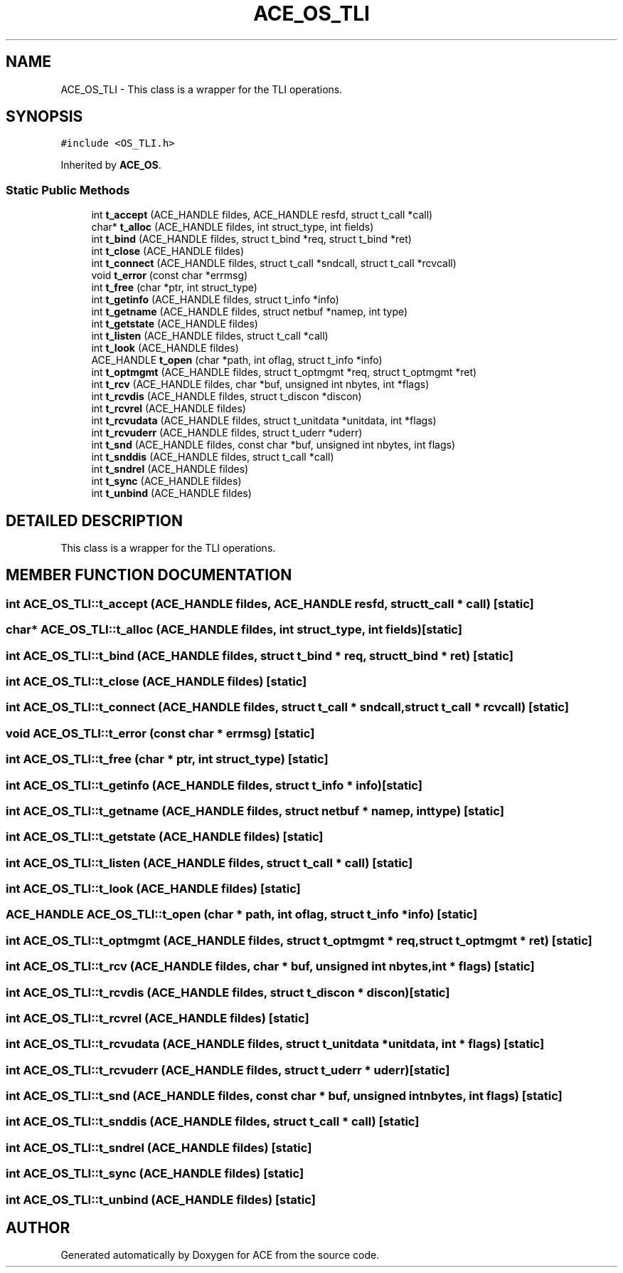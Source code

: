 .TH ACE_OS_TLI 3 "5 Oct 2001" "ACE" \" -*- nroff -*-
.ad l
.nh
.SH NAME
ACE_OS_TLI \- This class is a wrapper for the TLI operations. 
.SH SYNOPSIS
.br
.PP
\fC#include <OS_TLI.h>\fR
.PP
Inherited by \fBACE_OS\fR.
.PP
.SS Static Public Methods

.in +1c
.ti -1c
.RI "int \fBt_accept\fR (ACE_HANDLE fildes, ACE_HANDLE resfd, struct t_call *call)"
.br
.ti -1c
.RI "char* \fBt_alloc\fR (ACE_HANDLE fildes, int struct_type, int fields)"
.br
.ti -1c
.RI "int \fBt_bind\fR (ACE_HANDLE fildes, struct t_bind *req, struct t_bind *ret)"
.br
.ti -1c
.RI "int \fBt_close\fR (ACE_HANDLE fildes)"
.br
.ti -1c
.RI "int \fBt_connect\fR (ACE_HANDLE fildes, struct t_call *sndcall, struct t_call *rcvcall)"
.br
.ti -1c
.RI "void \fBt_error\fR (const char *errmsg)"
.br
.ti -1c
.RI "int \fBt_free\fR (char *ptr, int struct_type)"
.br
.ti -1c
.RI "int \fBt_getinfo\fR (ACE_HANDLE fildes, struct t_info *info)"
.br
.ti -1c
.RI "int \fBt_getname\fR (ACE_HANDLE fildes, struct netbuf *namep, int type)"
.br
.ti -1c
.RI "int \fBt_getstate\fR (ACE_HANDLE fildes)"
.br
.ti -1c
.RI "int \fBt_listen\fR (ACE_HANDLE fildes, struct t_call *call)"
.br
.ti -1c
.RI "int \fBt_look\fR (ACE_HANDLE fildes)"
.br
.ti -1c
.RI "ACE_HANDLE \fBt_open\fR (char *path, int oflag, struct t_info *info)"
.br
.ti -1c
.RI "int \fBt_optmgmt\fR (ACE_HANDLE fildes, struct t_optmgmt *req, struct t_optmgmt *ret)"
.br
.ti -1c
.RI "int \fBt_rcv\fR (ACE_HANDLE fildes, char *buf, unsigned int nbytes, int *flags)"
.br
.ti -1c
.RI "int \fBt_rcvdis\fR (ACE_HANDLE fildes, struct t_discon *discon)"
.br
.ti -1c
.RI "int \fBt_rcvrel\fR (ACE_HANDLE fildes)"
.br
.ti -1c
.RI "int \fBt_rcvudata\fR (ACE_HANDLE fildes, struct t_unitdata *unitdata, int *flags)"
.br
.ti -1c
.RI "int \fBt_rcvuderr\fR (ACE_HANDLE fildes, struct t_uderr *uderr)"
.br
.ti -1c
.RI "int \fBt_snd\fR (ACE_HANDLE fildes, const char *buf, unsigned int nbytes, int flags)"
.br
.ti -1c
.RI "int \fBt_snddis\fR (ACE_HANDLE fildes, struct t_call *call)"
.br
.ti -1c
.RI "int \fBt_sndrel\fR (ACE_HANDLE fildes)"
.br
.ti -1c
.RI "int \fBt_sync\fR (ACE_HANDLE fildes)"
.br
.ti -1c
.RI "int \fBt_unbind\fR (ACE_HANDLE fildes)"
.br
.in -1c
.SH DETAILED DESCRIPTION
.PP 
This class is a wrapper for the TLI operations.
.PP
.PP
 
.PP
.SH MEMBER FUNCTION DOCUMENTATION
.PP 
.SS int ACE_OS_TLI::t_accept (ACE_HANDLE fildes, ACE_HANDLE resfd, struct t_call * call)\fC [static]\fR
.PP
.SS char* ACE_OS_TLI::t_alloc (ACE_HANDLE fildes, int struct_type, int fields)\fC [static]\fR
.PP
.SS int ACE_OS_TLI::t_bind (ACE_HANDLE fildes, struct t_bind * req, struct t_bind * ret)\fC [static]\fR
.PP
.SS int ACE_OS_TLI::t_close (ACE_HANDLE fildes)\fC [static]\fR
.PP
.SS int ACE_OS_TLI::t_connect (ACE_HANDLE fildes, struct t_call * sndcall, struct t_call * rcvcall)\fC [static]\fR
.PP
.SS void ACE_OS_TLI::t_error (const char * errmsg)\fC [static]\fR
.PP
.SS int ACE_OS_TLI::t_free (char * ptr, int struct_type)\fC [static]\fR
.PP
.SS int ACE_OS_TLI::t_getinfo (ACE_HANDLE fildes, struct t_info * info)\fC [static]\fR
.PP
.SS int ACE_OS_TLI::t_getname (ACE_HANDLE fildes, struct netbuf * namep, int type)\fC [static]\fR
.PP
.SS int ACE_OS_TLI::t_getstate (ACE_HANDLE fildes)\fC [static]\fR
.PP
.SS int ACE_OS_TLI::t_listen (ACE_HANDLE fildes, struct t_call * call)\fC [static]\fR
.PP
.SS int ACE_OS_TLI::t_look (ACE_HANDLE fildes)\fC [static]\fR
.PP
.SS ACE_HANDLE ACE_OS_TLI::t_open (char * path, int oflag, struct t_info * info)\fC [static]\fR
.PP
.SS int ACE_OS_TLI::t_optmgmt (ACE_HANDLE fildes, struct t_optmgmt * req, struct t_optmgmt * ret)\fC [static]\fR
.PP
.SS int ACE_OS_TLI::t_rcv (ACE_HANDLE fildes, char * buf, unsigned int nbytes, int * flags)\fC [static]\fR
.PP
.SS int ACE_OS_TLI::t_rcvdis (ACE_HANDLE fildes, struct t_discon * discon)\fC [static]\fR
.PP
.SS int ACE_OS_TLI::t_rcvrel (ACE_HANDLE fildes)\fC [static]\fR
.PP
.SS int ACE_OS_TLI::t_rcvudata (ACE_HANDLE fildes, struct t_unitdata * unitdata, int * flags)\fC [static]\fR
.PP
.SS int ACE_OS_TLI::t_rcvuderr (ACE_HANDLE fildes, struct t_uderr * uderr)\fC [static]\fR
.PP
.SS int ACE_OS_TLI::t_snd (ACE_HANDLE fildes, const char * buf, unsigned int nbytes, int flags)\fC [static]\fR
.PP
.SS int ACE_OS_TLI::t_snddis (ACE_HANDLE fildes, struct t_call * call)\fC [static]\fR
.PP
.SS int ACE_OS_TLI::t_sndrel (ACE_HANDLE fildes)\fC [static]\fR
.PP
.SS int ACE_OS_TLI::t_sync (ACE_HANDLE fildes)\fC [static]\fR
.PP
.SS int ACE_OS_TLI::t_unbind (ACE_HANDLE fildes)\fC [static]\fR
.PP


.SH AUTHOR
.PP 
Generated automatically by Doxygen for ACE from the source code.